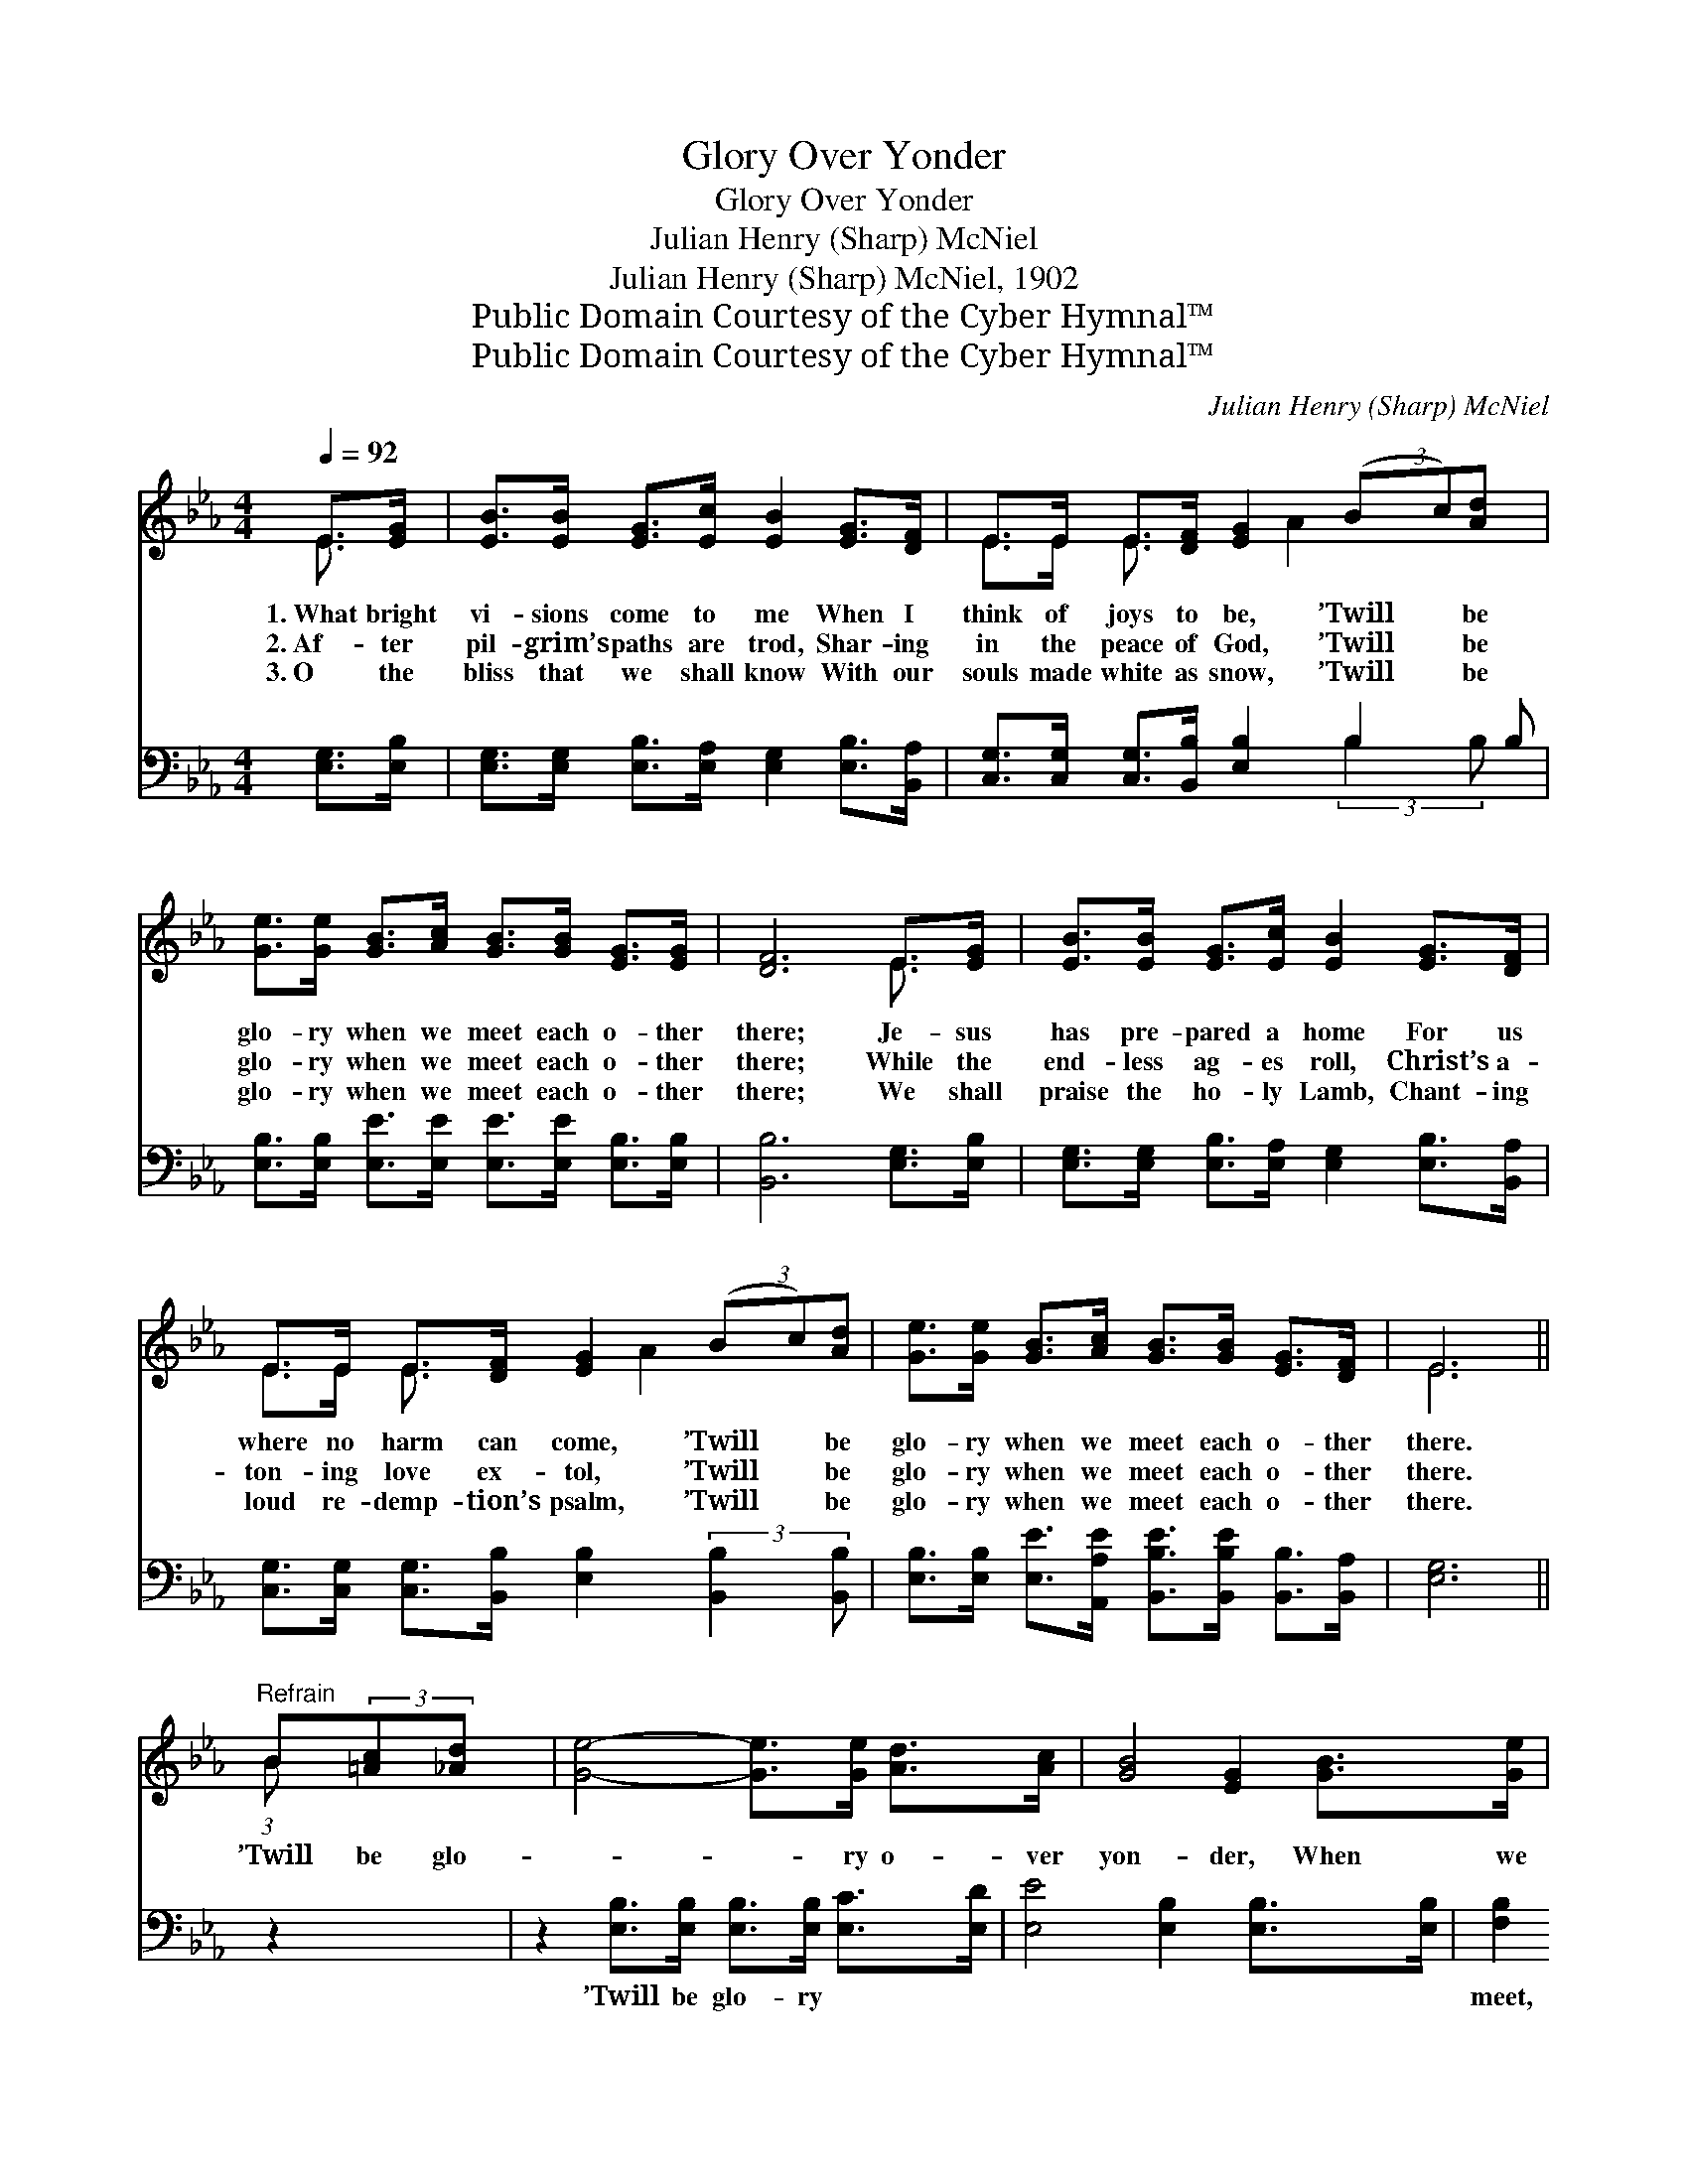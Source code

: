 X:1
T:Glory Over Yonder
T:Glory Over Yonder
T:Julian Henry (Sharp) McNiel
T:Julian Henry (Sharp) McNiel, 1902
T:Public Domain Courtesy of the Cyber Hymnal™
T:Public Domain Courtesy of the Cyber Hymnal™
C:Julian Henry (Sharp) McNiel
Z:Public Domain
Z:Courtesy of the Cyber Hymnal™
%%score ( 1 2 ) ( 3 4 )
L:1/8
Q:1/4=92
M:4/4
K:Eb
V:1 treble 
V:2 treble 
V:3 bass 
V:4 bass 
V:1
 E>[EG] | [EB]>[EB] [EG]>[Ec] [EB]2 [EG]>[DF] | E>E E>[DF] [EG]2 (3(Bc)[Ad] x | %3
w: 1.~What bright|vi- sions come to me When I|think of joys to be, ’Twill * be|
w: 2.~Af- ter|pil- grim’s paths are trod, Shar- ing|in the peace of God, ’Twill * be|
w: 3.~O the|bliss that we shall know With our|souls made white as snow, ’Twill * be|
 [Ge]>[Ge] [GB]>[Ac] [GB]>[GB] [EG]>[EG] | [DF]6 E>[EG] | [EB]>[EB] [EG]>[Ec] [EB]2 [EG]>[DF] | %6
w: glo- ry when we meet each o- ther|there; Je- sus|has pre- pared a home For us|
w: glo- ry when we meet each o- ther|there; While the|end- less ag- es roll, Christ’s a-|
w: glo- ry when we meet each o- ther|there; We shall|praise the ho- ly Lamb, Chant- ing|
 E>E E>[DF] [EG]2 (3(Bc)[Ad] | [Ge]>[Ge] [GB]>[Ac] [GB]>[GB] [EG]>[DF] | E6 || %9
w: where no harm can come, ’Twill * be|glo- ry when we meet each o- ther|there.|
w: ton- ing love ex- tol, ’Twill * be|glo- ry when we meet each o- ther|there.|
w: loud re- demp- tion’s psalm, ’Twill * be|glo- ry when we meet each o- ther|there.|
"^Refrain" B(3:2:2[=Ac][_Ad] x/24 | [Ge]4- [Ge]>[Ge] [Ad]>[Ac] | [GB]4 [EG]2 [GB]>[Ge] | %12
w: |||
w: ’Twill be glo-|* * ry o- ver|yon- der, When we|
w: |||
 [Fd]4- [Fd]>[=E^c] [Fd]>[_E=c] | [DB]6 B(3:2:2[=Ac][_Ad] x/24 | [Ge]4- [Ge]>[Ge] [Ad]>[Ac] | %15
w: |||
w: meet * each o- ther|there; ’Twill be glo-|* * ry o- ver|
w: |||
 [GB]4 !fermata![Ge]2 E>[EF] | [EG]3 [EB] [EG]2 [DF]2 | E6 |] %18
w: |||
w: yon- der, In that|home so bright and|fair.|
w: |||
V:2
 E3/2 x/ | x8 | E>E E3/2 x A2 x5/2 | x8 | x6 E3/2 x/ | x8 | E>E E3/2 x A2 x3/2 | x8 | E6 || %9
 (3:2:1B x41/24 | x8 | x8 | x8 | x6 (3:2:1B x41/24 | x8 | x6 E3/2 x/ | x8 | E6 |] %18
V:3
 [E,G,]>[E,B,] | [E,G,]>[E,G,] [E,B,]>[E,A,] [E,G,]2 [E,B,]>[B,,A,] | %2
w: ~ ~|~ ~ ~ ~ ~ ~ ~|
 [C,G,]>[C,G,] [C,G,]>[B,,B,] [E,B,]2 B,2 B, | %3
w: ~ ~ ~ ~ ~ ~ ~|
 [E,B,]>[E,B,] [E,E]>[E,E] [E,E]>[E,E] [E,B,]>[E,B,] | [B,,B,]6 [E,G,]>[E,B,] | %5
w: ~ ~ ~ ~ ~ ~ ~ ~|~ ~ ~|
 [E,G,]>[E,G,] [E,B,]>[E,A,] [E,G,]2 [E,B,]>[B,,A,] | %6
w: ~ ~ ~ ~ ~ ~ ~|
 [C,G,]>[C,G,] [C,G,]>[B,,B,] [E,B,]2 (3:2:2[B,,B,]2 [B,,B,] | %7
w: ~ ~ ~ ~ ~ ~ ~|
 [E,B,]>[E,B,] [E,E]>[A,,A,E] [B,,B,E]>[B,,B,E] [B,,B,]>[B,,A,] | [E,G,]6 || z2 x3/8 | %10
w: ~ ~ ~ ~ ~ ~ ~ ~|~||
 z2 [E,B,]>[E,B,] [E,B,]>[E,B,] [E,C]>[E,D] | [E,E]4 [E,B,]2 [E,B,]>[E,B,] | %12
w: ’Twill be glo- ry ~ ~|~ ~ ~ ~|
 [F,B,]2 [F,B,]>[F,B,] [F,B,]>[F,B,] [F,B,]>[F,=A,] | %13
w: meet, when we meet each o- there|
 [B,,B,]>[B,,B,] [B,,B,]>[B,,B,] [B,,B,]2 z2 x3/8 | z2 [E,B,]>[E,B,] [E,B,]>[E,B,] [E,C]>[E,D] | %15
w: there, each o- ther there;|’Twill be glo- ry * *|
 (E2 B,2) !fermata![C,C]2 [C,G,]>[_C,=A,] | [B,,B,]3 [B,,G,] [B,,B,]2 [B,,A,]2 | [E,G,]6 |] %18
w: |||
V:4
 x2 | x8 | x6 (3:2:2B,2 B, x | x8 | x8 | x8 | x8 | x8 | x6 || x19/8 | x8 | x8 | x8 | x67/8 | x8 | %15
 E,4 x4 | x8 | x6 |] %18

